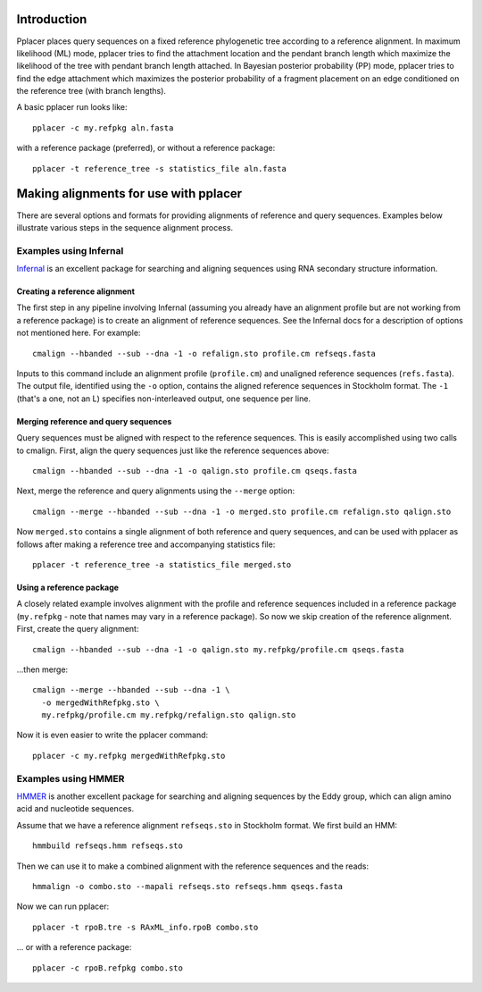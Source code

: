 
Introduction
------------
Pplacer places query sequences on a fixed reference phylogenetic tree according to a reference alignment.
In maximum likelihood (ML) mode, pplacer tries to find the attachment location and the pendant branch length which maximize the likelihood of the tree with pendant branch length attached.
In Bayesian posterior probability (PP) mode, pplacer tries to find the edge attachment which maximizes the posterior probability of a fragment placement on an edge conditioned on the reference tree (with branch lengths).

A basic pplacer run looks like::

  pplacer -c my.refpkg aln.fasta

with a reference package (preferred), or without a reference package::

  pplacer -t reference_tree -s statistics_file aln.fasta


Making alignments for use with pplacer
--------------------------------------

There are several options and formats for providing alignments of reference and query sequences.
Examples below illustrate various steps in the sequence alignment process.

Examples using Infernal
```````````````````````

Infernal_ is an excellent package for searching and aligning sequences using RNA secondary structure information.

Creating a reference alignment
''''''''''''''''''''''''''''''

The first step in any pipeline involving Infernal (assuming you already have an alignment profile but are not working from a reference package) is to create an alignment of reference sequences. 
See the Infernal docs for a description of options not mentioned here. 
For example::

  cmalign --hbanded --sub --dna -1 -o refalign.sto profile.cm refseqs.fasta 

Inputs to this command include an alignment profile (``profile.cm``) and unaligned reference sequences (``refs.fasta``).
The output file, identified using the ``-o`` option, contains the aligned reference sequences in Stockholm format.
The ``-1`` (that's a one, not an L) specifies non-interleaved output, one sequence per line.


Merging reference and query sequences
'''''''''''''''''''''''''''''''''''''

Query sequences must be aligned with respect to the reference sequences.
This is easily accomplished using two calls to cmalign.
First, align the query sequences just like the reference sequences above::

  cmalign --hbanded --sub --dna -1 -o qalign.sto profile.cm qseqs.fasta 

Next, merge the reference and query alignments using the ``--merge`` option::

  cmalign --merge --hbanded --sub --dna -1 -o merged.sto profile.cm refalign.sto qalign.sto

Now ``merged.sto`` contains a single alignment of both reference and query sequences, and can be used with pplacer as follows after making a reference tree and accompanying statistics file::

  pplacer -t reference_tree -a statistics_file merged.sto

Using a reference package
'''''''''''''''''''''''''

A closely related example involves alignment with the profile and reference sequences included in a reference package (``my.refpkg`` - note that names may vary in a reference package).
So now we skip creation of the reference alignment.
First, create the query alignment::

  cmalign --hbanded --sub --dna -1 -o qalign.sto my.refpkg/profile.cm qseqs.fasta 

...then merge::

  cmalign --merge --hbanded --sub --dna -1 \
    -o mergedWithRefpkg.sto \
    my.refpkg/profile.cm my.refpkg/refalign.sto qalign.sto

Now it is even easier to write the pplacer command::

  pplacer -c my.refpkg mergedWithRefpkg.sto


Examples using HMMER
````````````````````

HMMER_ is another excellent package for searching and aligning sequences by the Eddy group, which can align amino acid and nucleotide sequences.

Assume that we have a reference alignment ``refseqs.sto`` in Stockholm format. We first build an HMM::

  hmmbuild refseqs.hmm refseqs.sto

Then we can use it to make a combined alignment with the reference sequences and the reads::

  hmmalign -o combo.sto --mapali refseqs.sto refseqs.hmm qseqs.fasta

Now we can run pplacer::

  pplacer -t rpoB.tre -s RAxML_info.rpoB combo.sto

... or with a reference package::

  pplacer -c rpoB.refpkg combo.sto


.. Fantasy baseball
.. ----------------
.. 
.. Set to a nonzero value to run in fantasy baseball mode. 
.. The value given will be the desired average difference between the likelihood of the best placement with the given baseball parameters and that evaluating all
.. max-pitches pitches. 


.. _Infernal: http://infernal.janelia.org/
.. _HMMER: http://hmmer.janelia.org/

